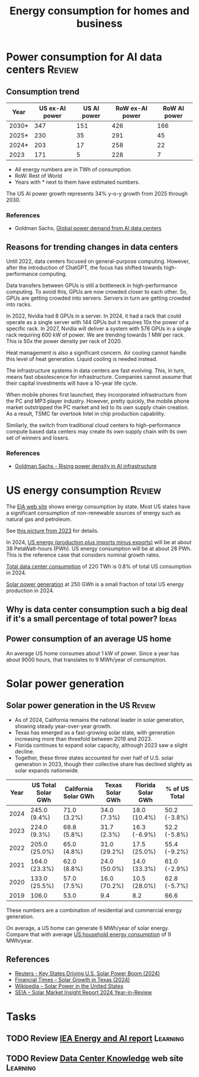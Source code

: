 #+Title: Energy consumption for homes and business
#+FILETAGS: :Technology:
#+STARTUP: overview

* Power consumption for AI data centers                              :Review:


** Consumption trend
:PROPERTIES:
:ID:       6af95639-5f7a-4eb2-b2b1-fa3b05f5cc75
:END:

|-------+----------------+-------------+-----------------+--------------|
| Year  | US ex-AI power | US AI power | RoW ex-AI power | RoW AI power |
|-------+----------------+-------------+-----------------+--------------|
| 2030* |            347 |         151 |             426 |          166 |
| 2025* |            230 |          35 |             291 |           45 |
| 2024* |            203 |          17 |             258 |           22 |
| 2023  |            171 |           5 |             228 |            7 |
|-------+----------------+-------------+-----------------+--------------|

- All energy numbers are in TWh of consumption.
- RoW: Rest of World
- Years with * next to them have estimated numbers.

The US AI power growth represents 34% y-o-y growth from 2025
through 2030.


*** References

- Goldman Sachs, [[https://www.goldmansachs.com/insights/articles/how-ai-is-transforming-data-centers-and-ramping-up-power-demand?lid=ke27fg9lc38k&chl=em&cid=2025-09-09&plt=briefings][Global power demand from AI data centers]]


** Reasons for trending changes in data centers

Until 2022, data centers focused on general-purpose
computing. However, after the introduction of ChatGPT, the focus has
shifted towards high-performance computing.

Data transfers between GPUs is still a bottleneck in high-performance
computing. To avoid this, GPUs are now crowded closer to each
other. So, GPUs are getting crowded into servers. Servers in turn are
getting crowded into racks.

In 2022, Nvidia had 8 GPUs in a server. In 2024, it had a rack that
could operate as a single server with 144 GPUs but it requires 10x the
power of a specific rack. In 2027, Nvidia will deliver a system with
576 GPUs in a single rack requiring 600 kW of power. We are trending
towards 1 MW per rack. This is 50x the power density per rack of 2020.

Heat management is also a significant concern. Air cooling cannot
handle this level of heat generation. Liquid cooling is needed
instead.

The infrastructure systems in data centers are fast evolving. This, in
turn, means fast obsolescence for infrastructure. Companies cannot
assume that their capital investments will have a 10-year life cycle.

When mobile phones first launched, they incorporated infrastructure
from the PC and MP3 player industry. However, pretty quickly, the
mobile phone market outstripped the PC market and led to its own
supply chain creation. As a result, TSMC far overtook Intel in chip
production capability.

Similarly, the switch from traditional cloud centers to
high-performance compute based data centers may create its own supply
chain with its own set of winners and losers.


*** References

- [[https://www.goldmansachs.com/insights/articles/rising-power-density-disrupts-ai-infrastructure][Goldman Sachs - Rising power density in AI infrastructure]]


* US energy consumption                                              :Review:

The [[https://www.eia.gov/beta/states/overview][EIA web site]] shows energy consumption by state. Most US states
have a significant consumption of non-renewable sources of energy such
as natural gas and petroleum.

See [[https://drive.google.com/file/d/1mgCN8V5FYhhD-obrXtLrbDzbbZWOd58R/view?usp=drive_link][this picture from 2023]] for details.

In 2024, [[https://www.eia.gov/outlooks/aeo/data/browser/#/?id=1-AEO2025&region=0-0&cases=ref2025&start=2023&end=2035&f=A&linechart=~~~~~~~~~~~~~~~~~~~~~~~~~~~~~~~~~~~~~~~~~~~~~~~~~~~~~~~~~~~~~~~~~~~~~ref2025-d032025a.3-1-AEO2025~ref2025-d032025a.4-1-AEO2025~ref2025-d032025a.5-1-AEO2025~ref2025-d032025a.6-1-AEO2025~ref2025-d032025a.7-1-AEO2025~ref2025-d032025a.8-1-AEO2025~ref2025-d032025a.9-1-AEO2025~ref2025-d032025a.10-1-AEO2025~ref2025-d032025a.11-1-AEO2025~ref2025-d032025a.12-1-AEO2025&ctype=linechart&chartindexed=0&sourcekey=0][US energy (production plus imports minus exports)]] will be at
about 38 PetaWatt-hours (PWh). US energy consumption will be at about
28 PWh. This is the reference case that considers nominal growth
rates.

[[id:6af95639-5f7a-4eb2-b2b1-fa3b05f5cc75][Total data center consumption]] of 220 TWh is 0.8% of total US
consumption in 2024.

[[id:cb7304cc-fee3-4d94-b021-7c56b6620c34][Solar power generation]] at 250 GWh is a small fraction of total US
energy production in 2024.


** Why is data center consumption such a big deal if it's a small percentage of total power? :Ideas:


** Power consumption of an average US home
:PROPERTIES:
:ID:       d51a7c0d-0649-40cf-b9fb-29e759f4ea6a
:END:

  An average US home consumes about 1 kW of power. Since a year has
  about 9000 hours, that translates to 9 MWh/year of consumption.


* Solar power generation


** Solar power generation in the US                                  :Review:
:PROPERTIES:
:ID:       cb7304cc-fee3-4d94-b021-7c56b6620c34
:END:

- As of 2024, California remains the national leader in solar generation, showing
  steady year-over-year growth.
- Texas has emerged as a fast-growing solar state, with generation
  increasing more than threefold between 2019 and 2023.
- Florida continues to expand solar capacity, although 2023 saw a
  slight decline.
- Together, these three states accounted for over half of U.S. solar
  generation in 2023, though their collective share has declined
  slightly as solar expands nationwide.

|------+--------------------+----------------------+-----------------+-------------------+---------------|
| Year | US Total Solar GWh | California Solar GWh | Texas Solar GWh | Florida Solar GWh | % of US Total |
|------+--------------------+----------------------+-----------------+-------------------+---------------|
| 2024 | 245.0 (9.4%)       | 71.0 (3.2%)          | 34.0 (7.3%)     | 18.0 (10.4%)      | 50.2 (-3.8%)  |
| 2023 | 224.0 (9.3%)       | 68.8 (5.8%)          | 31.7 (2.3%)     | 16.3 (-6.9%)      | 52.2 (-5.8%)  |
| 2022 | 205.0 (25.0%)      | 65.0 (4.8%)          | 31.0 (29.2%)    | 17.5 (25.0%)      | 55.4 (-9.2%)  |
| 2021 | 164.0 (23.3%)      | 62.0 (8.8%)          | 24.0 (50.0%)    | 14.0 (33.3%)      | 61.0 (-2.9%)  |
| 2020 | 133.0 (25.5%)      | 57.0 (7.5%)          | 16.0 (70.2%)    | 10.5 (28.0%)      | 62.8 (-5.7%)  |
| 2019 | 106.0              | 53.0                 | 9.4             | 8.2               | 66.6          |
|------+--------------------+----------------------+-----------------+-------------------+---------------|

These numbers are a combination of residential and commercial energy
generation.

On average, a US home can generate 6 MWh/year of solar energy. Compare
that with average [[id:d51a7c0d-0649-40cf-b9fb-29e759f4ea6a][US household energy consumption]] of 9 MWh/year.


** References

- [[https://www.reuters.com/markets/commodities/key-states-driving-us-solar-power-boom-2024-06-19/][Reuters - Key States Driving U.S. Solar Power Boom (2024)]]
- [[https://www.ft.com/content/ef2f6f8e-60df-4ccd-8c4f-ef5cd0eb3176][Financial Times - Solar Growth in Texas (2024)]]
- [[https://en.wikipedia.org/wiki/Solar_power_in_the_United_States][Wikipedia – Solar Power in the United States]]
- [[https://www.seia.org/research-resources/solar-market-insight-report-2024-year-review][SEIA – Solar Market Insight Report 2024 Year-in-Review]]


* Tasks


** TODO Review [[https://drive.google.com/file/d/1ceLnnTtiKzzoe7lxHt6FAlPQeH7i0Y1i/view?usp=drive_link][IEA Energy and AI report]]                            :Learning:
   :PROPERTIES:
   :EFFORT: 00:15
   :BENEFIT: 25
   :RATIO: 1.00
   :END:


** TODO Review [[https://www.datacenterknowledge.com/][Data Center Knowledge]] web site                      :Learning:
   :PROPERTIES:
   :EFFORT: 00:15
   :BENEFIT: 25
   :RATIO: 1.00
   :END:
